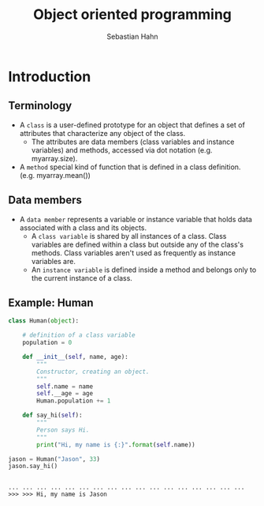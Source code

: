 #+OPTIONS: reveal_center:t reveal_control:t reveal_height:-1
#+OPTIONS: reveal_history:nil reveal_keyboard:t reveal_mathjax:nil
#+OPTIONS: reveal_overview:t reveal_progress:t
#+OPTIONS: reveal_rolling_links:nil reveal_slide_number:t
#+OPTIONS: reveal_title_slide:t reveal_width:-1
#+options: toc:nil ^:nil num:nil
#+REVEAL_MARGIN: -1
#+REVEAL_MIN_SCALE: -1
#+REVEAL_MAX_SCALE: -1
#+REVEAL_ROOT: ../reveal.js
#+REVEAL_TRANS: default
#+REVEAL_SPEED: default
#+REVEAL_THEME: black
#+REVEAL_EXTRA_CSS: ../code_formatting.css
#+REVEAL_EXTRA_JS: 
#+REVEAL_HLEVEL: 1
#+REVEAL_TITLE_SLIDE_TEMPLATE: <h1>%t</h1> <h2>%a</h2> <h2>%e</h2> <h2>%d</h2>
#+REVEAL_TITLE_SLIDE_BACKGROUND:
#+REVEAL_TITLE_SLIDE_BACKGROUND_SIZE:
#+REVEAL_TITLE_SLIDE_BACKGROUND_REPEAT:
#+REVEAL_TITLE_SLIDE_BACKGROUND_TRANSITION:
#+REVEAL_MATHJAX_URL: http://cdn.mathjax.org/mathjax/latest/MathJax.js?config=TeX-AMS-MML_HTMLorMML
#+REVEAL_SLIDE_NUMBER: t
#+REVEAL_PREAMBLE:
#+REVEAL_HEAD_PREAMBLE:
#+REVEAL_POSTAMBLE:
#+REVEAL_MULTIPLEX_ID:
#+REVEAL_MULTIPLEX_SECRET:
#+REVEAL_MULTIPLEX_URL:
#+REVEAL_MULTIPLEX_SOCKETIO_URL:
#+REVEAL_PLUGINS:

#+AUTHOR: Sebastian Hahn
#+EMAIL: 
#+TITLE: Object oriented programming

* Introduction
** Terminology
- A =class= is a user-defined prototype for an object that defines a set of
  attributes that characterize any object of the class. 
  - The attributes are data members (class variables and instance variables) and
    methods, accessed via dot notation (e.g. myarray.size).
- A =method= special kind of function that is defined in a class
  definition. (e.g. myarray.mean())
** Data members
- A =data member= represents a variable or instance variable that holds data
  associated with a class and its objects.
  - A =class variable= is shared by all instances of a class. Class variables
    are defined within a class but outside any of the class's methods. Class
    variables aren't used as frequently as instance variables are. 
  - An =instance variable= is defined inside a method and belongs only to the
    current instance of a class.
** Example: Human

#+begin_src python :results output :exports both :tangle lecture10.py :session *python*
class Human(object):
    
    # definition of a class variable
    population = 0 
     
    def __init__(self, name, age):
        """
        Constructor, creating an object.
        """
        self.name = name
        self.__age = age
        Human.population += 1
    
    def say_hi(self):
        """
        Person says Hi.
        """
        print("Hi, my name is {:}".format(self.name))

jason = Human("Jason", 33)
jason.say_hi()
#+end_src

#+RESULTS:
: 
: ... ... ... ... ... ... ... ... ... ... ... ... ... ... ... ... ... >>> >>> Hi, my name is Jason
